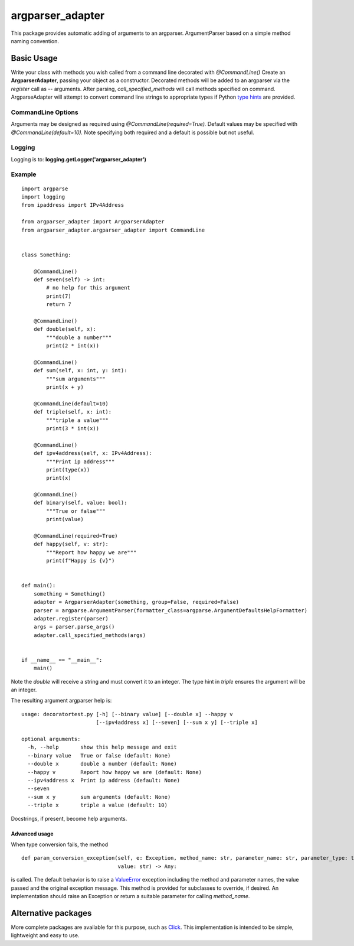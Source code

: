 argparser_adapter
=================

This package provides automatic adding of arguments to an argparser. ArgumentParser
based on a simple method naming convention.

Basic Usage
-----------

Write your class with methods you wish called from a command line decorated with *@CommandLine()*
Create an **ArgparserAdapter**, passing your object as a constructor. Decorated methods
will be added to an argparser via the *register* call as -- arguments. After parsing,
*call_specified_methods* will call methods specified on command. ArgparseAdapter will
attempt to convert command line strings to appropriate types if Python `type hints`_ are
provided.

CommandLine Options
~~~~~~~~~~~~~~~~~~~
Arguments may be designed as required using *@CommandLine(required=True).* Default values may
be specified with *@CommandLine(default=10).* Note specifying both required and a default is possible
but not useful.

Logging
~~~~~~~
Logging is to: **logging.getLogger('argparser_adapter')**

Example
~~~~~~~

::

    import argparse
    import logging
    from ipaddress import IPv4Address

    from argparser_adapter import ArgparserAdapter
    from argparser_adapter.argparser_adapter import CommandLine


    class Something:

        @CommandLine()
        def seven(self) -> int:
            # no help for this argument
            print(7)
            return 7

        @CommandLine()
        def double(self, x):
            """double a number"""
            print(2 * int(x))

        @CommandLine()
        def sum(self, x: int, y: int):
            """sum arguments"""
            print(x + y)

        @CommandLine(default=10)
        def triple(self, x: int):
            """triple a value"""
            print(3 * int(x))

        @CommandLine()
        def ipv4address(self, x: IPv4Address):
            """Print ip address"""
            print(type(x))
            print(x)

        @CommandLine()
        def binary(self, value: bool):
            """True or false"""
            print(value)

        @CommandLine(required=True)
        def happy(self, v: str):
            """Report how happy we are"""
            print(f"Happy is {v}")


    def main():
        something = Something()
        adapter = ArgparserAdapter(something, group=False, required=False)
        parser = argparse.ArgumentParser(formatter_class=argparse.ArgumentDefaultsHelpFormatter)
        adapter.register(parser)
        args = parser.parse_args()
        adapter.call_specified_methods(args)


    if __name__ == "__main__":
        main()

Note the *double* will receive a string and must convert it to an integer. The
type hint in *triple* ensures the argument will be an integer.

The resulting argument argparser help is:

::

    usage: decoratortest.py [-h] [--binary value] [--double x] --happy v
                            [--ipv4address x] [--seven] [--sum x y] [--triple x]

    optional arguments:
      -h, --help       show this help message and exit
      --binary value   True or false (default: None)
      --double x       double a number (default: None)
      --happy v        Report how happy we are (default: None)
      --ipv4address x  Print ip address (default: None)
      --seven
      --sum x y        sum arguments (default: None)
      --triple x       triple a value (default: 10)


Docstrings, if present, become help arguments.

Advanced usage
______________
When type conversion fails, the method

::

    def param_conversion_exception(self, e: Exception, method_name: str, parameter_name: str, parameter_type: type,
                                   value: str) -> Any:

is called. The default behavior is to raise a ValueError_ exception including the method and parameter names, the value
passed and the original exception message. This method is provided for subclasses to override,
if desired. An implementation should raise an Exception or return a suitable parameter for
calling *method_name*.

Alternative packages
--------------------
More complete packages are available for this purpose, such as Click_. This implementation is
intended to be simple, lightweight and easy to use.

.. _type hints: https://docs.python.org/3/library/typing.html
.. _ValueError: https://docs.python.org/3/library/exceptions.html#ValueError
.. _Click: https://click.palletsprojects.com/

